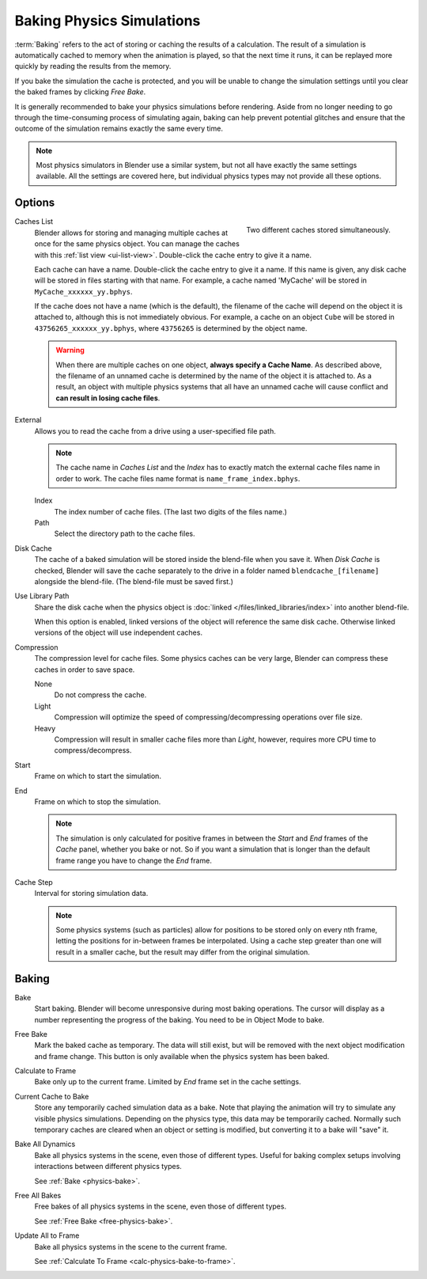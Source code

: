 .. _bpy.types.PointCache:
.. _bpy.ops.ptcache:

**************************
Baking Physics Simulations
**************************

:term:`Baking` refers to the act of storing or caching the results of a calculation.
The result of a simulation is automatically cached to memory when the animation is played,
so that the next time it runs, it can be replayed more quickly by reading the results from the memory.

If you bake the simulation the cache is protected,
and you will be unable to change the simulation settings
until you clear the baked frames by clicking *Free Bake*.

It is generally recommended to bake your physics simulations before rendering.
Aside from no longer needing to go through the time-consuming process of simulating again,
baking can help prevent potential glitches and ensure that the outcome of the simulation
remains exactly the same every time.

.. A screenshot of the baking interface is intentionally omitted, as it
   the available options vary slightly between different physics systems.

.. note::

   Most physics simulators in Blender use a similar system,
   but not all have exactly the same settings available. All the settings are covered here,
   but individual physics types may not provide all these options.


Options
=======

.. figure:: /images/physics_baking_multi-cache-interface.png
   :align: right

   Two different caches stored simultaneously.

Caches List
   Blender allows for storing and managing multiple caches at once for the same physics object.
   You can manage the caches with this :ref:`list view <ui-list-view>`.
   Double-click the cache entry to give it a name.

   Each cache can have a name. Double-click the cache entry to give it a name.
   If this name is given, any disk cache will be
   stored in files starting with that name. For example, a cache named 'MyCache'
   will be stored in ``MyCache_xxxxxx_yy.bphys``.

   If the cache does not have a name (which is the default),
   the filename of the cache will depend on the object it is attached to,
   although this is not immediately obvious. For example, a cache on
   an object ``Cube`` will be stored in ``43756265_xxxxxx_yy.bphys``,
   where ``43756265`` is determined by the object name.

   .. warning::

      When there are multiple caches on one object, **always specify a Cache Name**. As described above,
      the filename of an unnamed cache is determined by the name of the object it is attached to.
      As a result, an object with multiple physics systems that all have an unnamed cache will cause
      conflict and **can result in losing cache files**.

External
   Allows you to read the cache from a drive using a user-specified file path.

   .. note::

      The cache name in *Caches List* and the *Index*
      has to exactly match the external cache files name in order to work.
      The cache files name format is ``name_frame_index.bphys``.

   Index
      The index number of cache files. (The last two digits of the files name.)
   Path
      Select the directory path to the cache files.

Disk Cache
   The cache of a baked simulation will be stored inside the blend-file when you save it.
   When *Disk Cache* is checked, Blender will save the cache separately to
   the drive in a folder named ``blendcache_[filename]`` alongside the blend-file.
   (The blend-file must be saved first.)

Use Library Path
   Share the disk cache when the physics object is
   :doc:`linked </files/linked_libraries/index>` into another blend-file.

   When this option is enabled, linked versions of the object will reference the same disk cache.
   Otherwise linked versions of the object will use independent caches.

Compression
   The compression level for cache files. Some physics caches can be very large,
   Blender can compress these caches in order to save space.

   None
      Do not compress the cache.
   Light
      Compression will optimize the speed of compressing/decompressing operations over file size.
   Heavy
      Compression will result in smaller cache files more than *Light*,
      however, requires more CPU time to compress/decompress.

Start
   Frame on which to start the simulation.
End
   Frame on which to stop the simulation.

   .. note::

      The simulation is only calculated for positive frames
      in between the *Start* and *End* frames of the *Cache* panel, whether you bake or not.
      So if you want a simulation that is longer than the default frame range you have to change the *End* frame.

Cache Step
   Interval for storing simulation data.

   .. note::

      Some physics systems (such as particles)
      allow for positions to be stored only on every nth frame,
      letting the positions for in-between frames be interpolated.
      Using a cache step greater than one will result in a smaller cache,
      but the result may differ from the original simulation.


.. _physics-bake:

Baking
======

Bake
   Start baking.
   Blender will become unresponsive during most baking operations.
   The cursor will display as a number representing the progress of the baking.
   You need to be in Object Mode to bake.

.. _free-physics-bake:

Free Bake
   Mark the baked cache as temporary. The data will still exist,
   but will be removed with the next object modification and frame change.
   This button is only available when the physics system has been baked.

.. _calc-physics-bake-to-frame:

Calculate to Frame
   Bake only up to the current frame. Limited by *End* frame set in the cache settings.
Current Cache to Bake
   Store any temporarily cached simulation data as a bake.
   Note that playing the animation will try to simulate any visible physics simulations.
   Depending on the physics type, this data may be temporarily cached.
   Normally such temporary caches are cleared when an object or setting is
   modified, but converting it to a bake will "save" it.

Bake All Dynamics
   Bake all physics systems in the scene, even those of different types.
   Useful for baking complex setups involving interactions between different physics types.

   See :ref:`Bake <physics-bake>`.
Free All Bakes
   Free bakes of all physics systems in the scene, even those of different types.

   See :ref:`Free Bake <free-physics-bake>`.
Update All to Frame
   Bake all physics systems in the scene to the current frame.

   See :ref:`Calculate To Frame <calc-physics-bake-to-frame>`.
